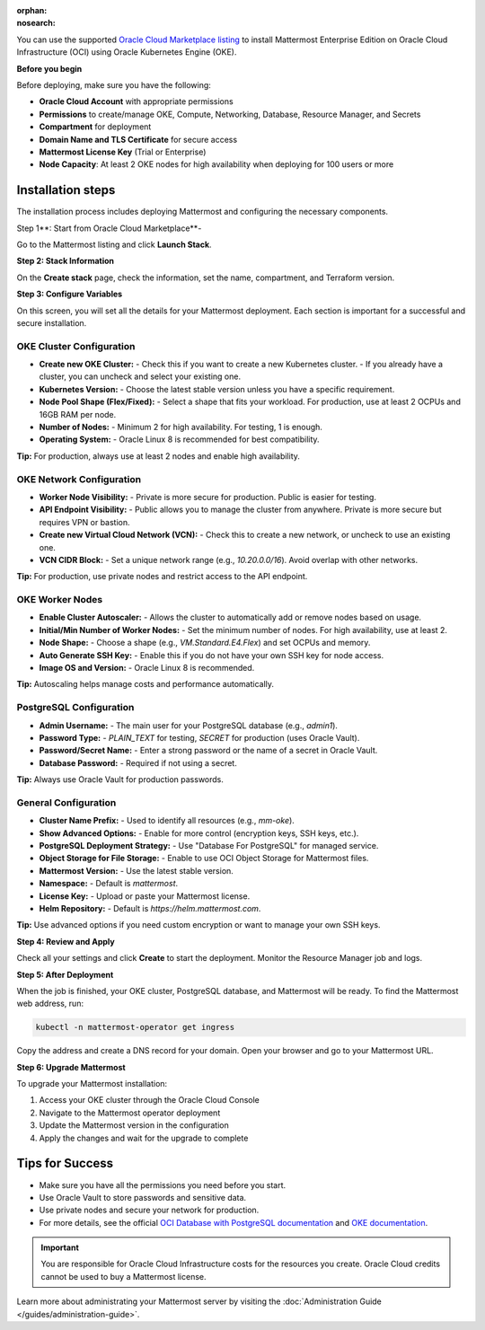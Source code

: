 .. meta::
   :name: robots
   :content: noindex

:orphan:
:nosearch:

You can use the supported `Oracle Cloud Marketplace listing <https://cloudmarketplace.oracle.com/marketplace/en_US/listing/188386963>`__ to install Mattermost Enterprise Edition on Oracle Cloud Infrastructure (OCI) using Oracle Kubernetes Engine (OKE).

**Before you begin**

Before deploying, make sure you have the following:

- **Oracle Cloud Account** with appropriate permissions
- **Permissions** to create/manage OKE, Compute, Networking, Database, Resource Manager, and Secrets
- **Compartment** for deployment
- **Domain Name and TLS Certificate** for secure access
- **Mattermost License Key** (Trial or Enterprise)
- **Node Capacity**: At least 2 OKE nodes for high availability when deploying for 100 users or more



Installation steps
==================

The installation process includes deploying Mattermost and configuring the necessary components.

Step 1**: Start from Oracle Cloud Marketplace**-

Go to the Mattermost listing and click **Launch Stack**.

.. image:: /images/oracle/marketplace-listing.png
   :alt: Oracle Cloud Marketplace listing for Mattermost


**Step 2: Stack Information**

On the **Create stack** page, check the information, set the name, compartment, and Terraform version.

.. image:: /images/oracle/stack-info.png
   :alt: Stack information page


**Step 3: Configure Variables**

On this screen, you will set all the details for your Mattermost deployment. Each section is important for a successful and secure installation.

OKE Cluster Configuration
~~~~~~~~~~~~~~~~~~~~~~~~~

- **Create new OKE Cluster:**  
  - Check this if you want to create a new Kubernetes cluster.  
  - If you already have a cluster, you can uncheck and select your existing one.
- **Kubernetes Version:**  
  - Choose the latest stable version unless you have a specific requirement.
- **Node Pool Shape (Flex/Fixed):**  
  - Select a shape that fits your workload. For production, use at least 2 OCPUs and 16GB RAM per node.
- **Number of Nodes:**  
  - Minimum 2 for high availability. For testing, 1 is enough.
- **Operating System:**  
  - Oracle Linux 8 is recommended for best compatibility.

**Tip:** For production, always use at least 2 nodes and enable high availability.



OKE Network Configuration
~~~~~~~~~~~~~~~~~~~~~~~~~

- **Worker Node Visibility:**  
  - Private is more secure for production. Public is easier for testing.
- **API Endpoint Visibility:**  
  - Public allows you to manage the cluster from anywhere. Private is more secure but requires VPN or bastion.
- **Create new Virtual Cloud Network (VCN):**  
  - Check this to create a new network, or uncheck to use an existing one.
- **VCN CIDR Block:**  
  - Set a unique network range (e.g., `10.20.0.0/16`). Avoid overlap with other networks.

**Tip:** For production, use private nodes and restrict access to the API endpoint.



OKE Worker Nodes
~~~~~~~~~~~~~~~~

- **Enable Cluster Autoscaler:**  
  - Allows the cluster to automatically add or remove nodes based on usage.
- **Initial/Min Number of Worker Nodes:**  
  - Set the minimum number of nodes. For high availability, use at least 2.
- **Node Shape:**  
  - Choose a shape (e.g., `VM.Standard.E4.Flex`) and set OCPUs and memory.
- **Auto Generate SSH Key:**  
  - Enable this if you do not have your own SSH key for node access.
- **Image OS and Version:**  
  - Oracle Linux 8 is recommended.

**Tip:** Autoscaling helps manage costs and performance automatically.



PostgreSQL Configuration
~~~~~~~~~~~~~~~~~~~~~~~~

- **Admin Username:**  
  - The main user for your PostgreSQL database (e.g., `admin1`).
- **Password Type:**  
  - `PLAIN_TEXT` for testing, `SECRET` for production (uses Oracle Vault).
- **Password/Secret Name:**  
  - Enter a strong password or the name of a secret in Oracle Vault.
- **Database Password:**  
  - Required if not using a secret.

**Tip:** Always use Oracle Vault for production passwords.



General Configuration
~~~~~~~~~~~~~~~~~~~~~

- **Cluster Name Prefix:**  
  - Used to identify all resources (e.g., `mm-oke`).
- **Show Advanced Options:**  
  - Enable for more control (encryption keys, SSH keys, etc.).
- **PostgreSQL Deployment Strategy:**  
  - Use "Database For PostgreSQL" for managed service.
- **Object Storage for File Storage:**  
  - Enable to use OCI Object Storage for Mattermost files.
- **Mattermost Version:**  
  - Use the latest stable version.
- **Namespace:**  
  - Default is `mattermost`.
- **License Key:**  
  - Upload or paste your Mattermost license.
- **Helm Repository:**  
  - Default is `https://helm.mattermost.com`.

**Tip:** Use advanced options if you need custom encryption or want to manage your own SSH keys.



**Step 4: Review and Apply**

Check all your settings and click **Create** to start the deployment. Monitor the Resource Manager job and logs.

.. image:: /images/oracle/job-monitor.png
   :alt: Resource Manager job monitor


**Step 5: After Deployment**

When the job is finished, your OKE cluster, PostgreSQL database, and Mattermost will be ready. To find the Mattermost web address, run:

.. code-block:: sh

   kubectl -n mattermost-operator get ingress

Copy the address and create a DNS record for your domain. Open your browser and go to your Mattermost URL.


**Step 6: Upgrade Mattermost**

To upgrade your Mattermost installation:

1. Access your OKE cluster through the Oracle Cloud Console
2. Navigate to the Mattermost operator deployment
3. Update the Mattermost version in the configuration
4. Apply the changes and wait for the upgrade to complete



Tips for Success
================

- Make sure you have all the permissions you need before you start.
- Use Oracle Vault to store passwords and sensitive data.
- Use private nodes and secure your network for production.
- For more details, see the official `OCI Database with PostgreSQL documentation <https://www.oracle.com/cloud/postgresql/>`__ and `OKE documentation <https://docs.oracle.com/en-us/iaas/Content/ContEng/Concepts/contengoverview.htm>`__.



.. important::

   You are responsible for Oracle Cloud Infrastructure costs for the resources you create. Oracle Cloud credits cannot be used to buy a Mattermost license.

Learn more about administrating your Mattermost server by visiting the :doc:`Administration Guide </guides/administration-guide>`.
